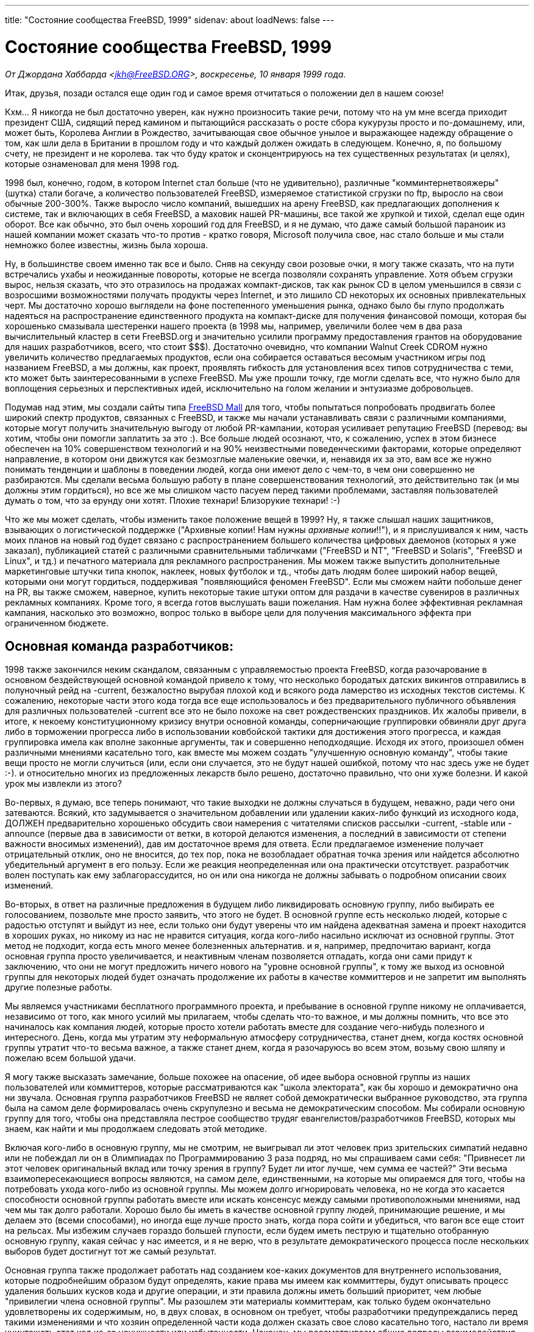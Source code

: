---
title: "Состояние сообщества FreeBSD, 1999"
sidenav: about
loadNews: false
---

= Состояние сообщества FreeBSD, 1999

_От Джордана Хаббарда <jkh@FreeBSD.ORG>, воскресенье, 10 января 1999 года._

Итак, друзья, позади остался еще один год и самое время отчитаться о положении дел в нашем союзе!

Кхм... Я никогда не был достаточно уверен, как нужно произносить такие речи, потому что на ум мне всегда приходит президент США, сидящий перед камином и пытающийся рассказать о росте сбора кукурузы просто и по-домашнему, или, может быть, Королева Англии в Рождество, зачитывающая свое обычное унылое и выражающее надежду обращение о том, как шли дела в Британии в прошлом году и что каждый должен ожидать в следующем. Конечно, я, по большому счету, не президент и не королева. так что буду краток и сконцентрируюсь на тех существенных результатах (и целях), которые ознаменовал для меня 1998 год.

1998 был, конечно, годом, в котором Internet стал больше (что не удивительно), различные "комминтернетвояжеры" (шутка) стали богаче, а количество пользователей FreeBSD, измеряемое статистикой сгрузки по ftp, выросло на свои обычные 200-300%. Также выросло число компаний, вышедших на арену FreeBSD, как предлагающих дополнения к системе, так и включающих в себя FreeBSD, а маховик нашей PR-машины, все такой же хрупкой и тихой, сделал еще один оборот. Все как обычно, это был очень хороший год для FreeBSD, и я не думаю, что даже самый большой параноик из нашей компании может сказать что-то против - кратко говоря, Microsoft получила свое, нас стало больше и мы стали немножко более известны, жизнь была хороша.

Ну, в большинстве своем именно так все и было. Сняв на секунду свои розовые очки, я могу также сказать, что на пути встречались ухабы и неожиданные повороты, которые не всегда позволяли сохранять управление. Хотя объем сгрузки вырос, нельзя сказать, что это отразилось на продажах компакт-дисков, так как рынок CD в целом уменьшился в связи с возросшими возможностями получать продукты через Internet, и это лишило CD некоторых их основных привлекательных черт. Мы достаточно хорошо выглядели на фоне постепенного уменьшения рынка, однако было бы глупо продолжать надеяться на распространение единственного продукта на компакт-диске для получения финансовой помощи, которая бы хорошенько смазывала шестеренки нашего проекта (в 1998 мы, например, увеличили более чем в два раза вычислительный кластер в сети FreeBSD.org и значительно усилили программу предоставления грантов на оборудование для наших разработчиков, всего, что стоит $$$). Достаточно очевидно, что компании Walnut Creek CDROM нужно увеличить количество предлагаемых продуктов, если она собирается оставаться весомым участником игры под названием FreeBSD, а мы должны, как проект, проявлять гибкость для установления всех типов сотрудничества с теми, кто может быть заинтересованными в успехе FreeBSD. Мы уже прошли точку, где могли сделать все, что нужно было для воплощения серьезных и перспективных идей, исключительно на голом желании и энтузиазме добровольцев.

Подумав над этим, мы создали сайты типа http://www.freebsdmall.com[FreeBSD Mall] для того, чтобы попытаться попробовать продвигать более широкий спектр продуктов, связанных с FreeBSD, и также мы начали устанавливать связи с различными компаниями, которые могут получить значительную выгоду от любой PR-кампании, которая усиливает репутацию FreeBSD (перевод: вы хотим, чтобы они помогли заплатить за это :). Все больше людей осознают, что, к сожалению, успех в этом бизнесе обеспечен на 10% совершенством технологий и на 90% неизвестными поведенческими факторами, которые определяют направление, в котором они движутся как безмозглые маленькие овечки, и, ненавидя их за это, вам все же нужно понимать тенденции и шаблоны в поведении людей, когда они имеют дело с чем-то, в чем они совершенно не разбираются. Мы сделали весьма большую работу в плане совершенствования технологий, это действительно так (и мы должны этим гордиться), но все же мы слишком часто пасуем перед такими проблемами, заставляя пользователей думать о том, что за ерунду они хотят. Плохие технари! Близорукие технари! :-)

Что же мы может сделать, чтобы изменить такое положение вещей в 1999? Ну, я также слышал наших защитников, взывающих о логистической поддержке ("Архивные копии! Нам нужны _архивные копии_!!"), и я прислушивался к ним, часть моих планов на новый год будет связано с распространением большего количества цифровых даемонов (которых я уже заказал), публикацией статей с различными сравнительными табличками ("FreeBSD и NT", "FreeBSD и Solaris", "FreeBSD и Linux", и тд.) и печатного материала для рекламного распространения. Мы можем также выпустить дополнительные маркетинговые штучки типа кнопок, наклеек, новых футболок и тд., чтобы дать людям более широкий набор вещей, которыми они могут гордиться, поддерживая "появляющийся феномен FreeBSD". Если мы сможем найти побольше денег на PR, вы также сможем, наверное, купить некоторые такие штуки оптом для раздачи в качестве сувениров в различных рекламных компаниях. Кроме того, я всегда готов выслушать ваши пожелания. Нам нужна более эффективная рекламная кампания, насколько это возможно, вопрос только в выборе цели для получения максимального эффекта при ограниченном бюджете.

== Основная команда разработчиков:

1998 также закончился неким скандалом, связанным с управляемостью проекта FreeBSD, когда разочарование в основном бездействующей основной командой привело к тому, что несколько бородатых датских викингов отправились в полуночный рейд на -current, безжалостно вырубая плохой код и всякого рода ламерство из исходных текстов системы. К сожалению, некоторые части этого кода тогда все еще использовалось и без предварительного публичного объявления для различных пользователей -current все это не было похоже на свет рождественских праздников. Их жалобы привели, в итоге, к некоему конституционному кризису внутри основной команды, соперничающие группировки обвиняли друг друга либо в торможении прогресса либо в использовании ковбойской тактики для достижения этого прогресса, и каждая группировка имела как вполне законные аргументы, так и совершенно неподходящие. Исходя их этого, произошел обмен различными мнениями касательно того, как вместе мы можем создать "улучшенную основную команду", чтобы такие вещи просто не могли случиться (или, если они случается, это не будут нашей ошибкой, потому что нас здесь уже не будет :-). и относительно многих из предложенных лекарств было решено, достаточно правильно, что они хуже болезни. И какой урок мы извлекли из этого?

Во-первых, я думаю, все теперь понимают, что такие выходки не должны случаться в будущем, неважно, ради чего они затеваются. Всякий, кто задумывается о значительном добавлении или удалении каких-либо функций из исходного кода, ДОЛЖЕН предварительно хорошенько обсудить свои намерения с читателями списков рассылки -current, -stable или -announce (первые два в зависимости от ветки, в которой делаются изменения, а последний в зависимости от степени важности вносимых изменений), дав им достаточное время для ответа. Если предлагаемое изменение получает отрицательный отклик, оно не вносится, до тех пор, пока не возобладает обратная точка зрения или найдется абсолютно убедительный аргумент в его пользу. Если же реакция неопределенная или она практически отсутствует. разработчик волен поступать как ему заблагорассудится, но он или она никогда не должны забывать о подробном описании своих изменений.

Во-вторых, в ответ на различные предложения в будущем либо ликвидировать основную группу, либо выбирать ее голосованием, позвольте мне просто заявить, что этого не будет. В основной группе есть несколько людей, которые с радостью отступят и выйдут из нее, если только они будут уверены что им найдена адекватная замена и проект находится в хороших руках, но никому из нас не нравится ситуация, когда кого-либо насильно исключат из основной группы. Этот метод не подходит, когда есть много менее болезненных альтернатив. и я, например, предпочитаю вариант, когда основная группа просто увеличивается, и неактивным членам позволяется отпадать, когда они сами придут к заключению, что они не могут предложить ничего нового на "уровне основной группы", к тому же выход из основной группы для некоторых людей будет означать продолжение их работы в качестве коммиттеров и не запретит им выполнять другие полезные работы.

Мы являемся участниками бесплатного программного проекта, и пребывание в основной группе никому не оплачивается, независимо от того, как много усилий мы прилагаем, чтобы сделать что-то важное, и мы должны помнить, что все это начиналось как компания людей, которые просто хотели работать вместе для создание чего-нибудь полезного и интересного. День, когда мы утратим эту неформальную атмосферу сотрудничества, станет днем, когда костях основной группы утратит что-то весьма важное, а также станет днем, когда я разочаруюсь во всем этом, возьму свою шляпу и пожелаю всем большой удачи.

Я могу также высказать замечание, больше похожее на опасение, об идее выбора основной группы из наших пользователей или коммиттеров, которые рассматриваются как "школа электората", как бы хорошо и демократично она ни звучала. Основная группа разработчиков FreeBSD не являет собой демократически выбранное руководство, эта группа была на самом деле формировалась очень скрупулезно и весьма не демократическим способом. Мы собирали основную группу для того, чтобы она представляла пестрое сообщество трудяг евангелистов/разработчиков FreeBSD, которых мы знаем, как найти и мы продолжаем следовать этой методике.

Включая кого-либо в основную группу, мы не смотрим, не выигрывал ли этот человек приз зрительских симпатий недавно или не побеждал ли он в Олимпиадах по Программированию 3 раза подряд, но мы спрашиваем сами себя: "Привнесет ли этот человек оригинальный вклад или точку зрения в группу? Будет ли итог лучше, чем сумма ее частей?" Эти весьма взаимопересекающиеся вопросы являются, на самом деле, единственными, на которые мы опираемся для того, чтобы на потребовать ухода кого-либо из основной группы. Мы можем долго игнорировать человека, но не когда это касается способности основной группы работать вместе или искать консенсус между самыми противоположными мнениями, над чем мы так долго работали. Хорошо было бы иметь в качестве основной группу людей, принимающие решение, и мы делаем это (всеми способами), но иногда еще лучше просто знать, когда пора сойти и убедиться, что вагон все еще стоит на рельсах. Мы избежим случаев гораздо большей глупости, если будем иметь пеструю и тщательно отобранную основную группу, какая сейчас у нас имеется, и я не верю, что в результате демократического процесса после нескольких выборов будет достигнут тот же самый результат.

Основная группа также продолжает работать над созданием кое-каких документов для внутреннего использования, которые подробнейшим образом будут определять, какие права мы имеем как коммиттеры, будут описывать процесс удаления больших кусков кода и другие операции, и эти правила должны иметь больший приоритет, чем любые "привилегии члена основной группы". Мы разошлем эти материалы коммиттерам, как только будем окончательно удовлетворены их содержимым, но, в двух словах, в основном он требует, чтобы разработчики предупреждались перед такими изменениями и что хозяин определенной части кода должен сказать свое слово касательно того, настало ли время уничтожать этот код из-за ненужности или избыточности. Наконец, мы рассматриваем общие вопросы взаимодействия внутри и вне основной группы, а также вопрос необходимости на данный момент включения в основную группу новых членов. Это обсуждение все еще продолжается и я постараюсь держать всех в курсе происходящих изменений.

== Нумерация релизов:

Другим изменением, которое скоро проявится, является возвращение к нашей первоначальной практике использования "старших" номеров версий для веток, а "младших" для релизов, поле номера издания будет использоваться только для отметки точка-релизов, которые делаются по причинам, достаточно значительным, чтобы выпустить отдельный релиз. Это означает, что следующим релизом будет 3.1, а не 3.0.1, и новой веткой будет являться 4.0-current, а не 3.1-current. Является ли это маркетинговым ходом? Вовсе нет, хотя маркетинговые причины часто приводили к неудачам при нашей существующей схеме нумерации.

Мы зачастую делали слишком большие изменения между нашими "точка-релизами", прыжки типа 2.2.5->2.2.6 и 2.2.6->2.2.7 были гораздо больше, чем большинство предполагало, имея в виду, что при этом менялся только лишь номер издания. Одно эта простое свойство человеческой натуры уменьшало эффективность этих релизов и обесценивало работу, сделанную нашими разработчиками в процессе постоянного усовершенствования _каждого_ релиза, который мы выпускаем, независимо от того, в какой ветке он делается.

Эта политика меняться не будет, поэтому я чувствую себя достаточно уверенно, говоря, что 3.1 будет "полным релизом", замещающим 3.0, а не просто "3.0.1", как может показаться. Также очень важно отметить, что, так как наши ветки на данный момент теряются обычно в течение 12-18 месяцев, то не важно, что ранее мы пытались убить ветку, увеличение старшего номера версии (4.0) полностью предназначено исключительно для ветки, которая не обретет статус полного релиза до 2000 года. Это позволит людям, занимающимся маркетингом, чувствовать себя счастливыми, потому что им не придется разбираться с номерами и также это добавит счастья пользователям, потому что они получат более ясную картину того, что изменилось, скажем, в 3.2 по сравнению с 3.1 и в 3.1.1 по сравнению с 3.1 (а это может быть важным дополнением, касающимся безопасности системы). Это также осчастливит одного конкретного разработчика, потому что у меня снова будет пространство для нумерации и создания точка-релизов. Это явный плюс и мы это сделаем. 3.0.1 умерла, да здравствует 3.1! :)

== Технологии:

В прошедшем году мы также наблюдали успешный переход на формат ELF с формата a.out и появление новой схемы работы загружаемых модулей ядра, которая позволяет использовать модули вне зависимости от /usr/bin/ld на этапе выполнения. Также мы получили новый загрузчик (с интерпретатором языка Форт!) для сборки "ядра" во время загрузки. Эти два мощных механизма, вместе с новыми возможностями, которые появятся в 1999, должны дать нам более динамично развивающуюся и расширяющуюся систему, чем мы имели ранее.

Нельзя не упомянуть также о новой подсистеме SCSI CAM, которая дает нам более надежную работу с большими дисковыми массивами и работает с большинством высокотехнологичных контроллеров SCSI, или поддержку многопроцессорных систем в архитектуре x86. Мы сделали большой шаг вперед, выпустив релиз 3.0, наконец достигнув такой точки в работе с архитектурой Alpha, когда разработчики стали больше заботиться о наборе приложений, чем работой ядра или построением /usr/src. Это представляет собой значительный прогресс вперед по направлению к "по-настоящему используемому" релизу, и я надеюсь, что в 1999 году выйдет полноценный релиз FreeBSD/axp для использования в качестве рабочего места (не говоря уж о серверах), различные трудности с технологией X Window позволяют считать рабочую машину Alpha значительной вехой развития, особенно если это машина ARC или AlphaBIOS. В 1999 году может также увидеть свет предварительный релиз для архитектуры SPARC, хотя сейчас еще слишком рано говорить что-то более определенное. Присоединяйтесь к нашему списку рассылки sparc@FreeBSD.org, если вы хотите быть в курсе работ по этому направлению.

Технологии IPv6 и IPSec были также широко обсуждаемыми темами в 1998 году, отказ от поддержки FreeBSD какой-то конкретной реализации многими был воспринят как сверхконсерватизм основной группы разработчиков. К счастью для всех, наша политика "ждать и смотреть" оправдала себя и на этот раз, когда две основных "конкурирующих" группы, KAME и INRIA, в конце концов решили объединить свои реализации. В итоге мы собираемся использовать объединенную реализацию и несколько человек из групп KAME/INRIA влились в команду разработчиков FreeBSD для включения и поддержки кода по мере его появления.

Также продвигается вперед работы над VM-подсистемой и кодом файловой системы, основной код которых тестировался достаточно хорошо либо в маленьких группах (Dillon/Dyson/Greenman), либо ожидает появления ветки 4.0, пока только запланированного на 15 января 1999. Что касается других разработок, то у нас припасено так давно и с нетерпением ожидаемое изменение дизайна драйвера консоли, которое выполнил Kazu и которое включено в -current вместе с поддержкой USB благодаря Нику Химбе (Nick Hibma) и другим. Я назвал всего лишь несколько продвигающихся проектов и я не хочу кого-то принижать, не отмечая здесь по имени, это только 3 активно развивающихся проекта, пришедших мне в голову сейчас. Похоже, мы достигаем технического совершенства, и это великолепно, пока мы можем хранить выдержку в то время, когда не все в полном согласии относительно выбора направления технического развития.

== Техническая поддержка:

Вопрос, который также должен быть очевидным для каждого, но который к тому же требует, чтобы его регулярно затрагивали, заключается в том, что нам нужно воспринимать участие в этом проекте как некое занятие, _приятное_ для разработчика/участника, иначе они быстро уйдут и перестанут приносить пользу всем и каждому от своего добровольного труда (на который не могут повлиять даже деньги). Это то, что должен иметь в ввиду каждый из наших пользователей и держать это где-то в глубине своего сознания, на тот случай, если он попытаются думать о FreeBSD как просто еще об одной программе от компании Software, Inc., а об участниках проекта как о собственных работниках. Те, кто хочет по-настоящему нанять людей, работающих с FreeBSD, должен написать письмо на адрес jobs@FreeBSD.org с указанием суммы, которую он может заплатить, иначе просто не делайте этого.

Я не имею в виду, что мы должны вести себя так грубо, что люди даже не будут пытаться просить нас о помощи, я просто хочу сказать, что те пользователи, которые пользуются различными службами технической поддержки FreeBSD, функционирующими на добровольных началах (почта, телеконференции, каналы irc и тд.), должны всегда осознавать, что просить совершенно незнакомого человека о помощи не так уж сильно отличается от выклянчивания денег у прохожих. Если вы хотите получить бесплатный совет, вам нужно сначала по крайней мере научиться просить вежливо, даже когда вам отказывают! :-) Я много чего повидал в различных добровольных форумах технической поддержки за последний год, и это был полный отстой. Люди должны действовать более разумно и перестать считать бесплатную техническую поддержку правом, данным свыше, а не весьма избирательно данной привилегией. Если вы хотите получать помощь по первому требованию, посетите сайт www.freebsdmall.com и заключите контракт на техническую поддержку. Вы получите то, за что заплатите! :)

== Взгляд в будущее:

Что я ожидаю от 1999 года? Ну, полагаю, что все мы не погибнем во всемирном катаклизме за несколько лет до начала нового тысячелетия, и ожидаю появление новых интересных возможностей, усиление маркетинга, больший коммерческий интерес, больше статей в журналах и внимания прессы, в основном больше того же самого, что и было, если мы сможем просто попытаться и в дальнейшем концентрироваться на том, что нужно сделать, не отвлекаться на ужасные мечты о десктоп-приложениях, не становиться неожиданно чересчур минималистичными или наоборот, загромождать самоделками /usr/src, и продолжать следовать умеренному курсу, который для нас характерен. Основной команде разработчиков FreeBSD, ставшей на один год старше и, надеюсь, немного мудрее, должна продолжать давать свет, в то же время прилежно оберегая росток, опираясь на наших разработчиков, давая им все больше реальных причин вкладывать силы во FreeBSD.

Нужно также больше привлекать наших пользователей, и я надеюсь, что 1999 станет годом значительного роста количества локальных групп пользователей и других типов организаций для взаимопомощи. Руководство и FAQ становятся лучше, надеюсь, эта тенденции продолжится в 1999, когда у руля будет стоять Ник Клэйтон (Nik Clayton), наш бесстрашный руководитель Проекта Документирования. Однако не нужно забывать, что для многих пользователей Руководства и FAQ просто не достаточно.

Linux имел большой успех по причине повсеместного существования сети для его поддержки и продвижения, что позволяет ему достучаться до таких людей и общаться с ними. Если пользователи FreeBSD хотят видеть ее выглядящей лучше, чем ее предполагаемый соперник, а 1998 был годом, когда я слышал много голосов, недовольных этим, то они просто должны собраться, чтобы вместе совместными усилиями положить этому конец. Когда последний раз группы пользователей FreeBSD объединялись для раздачи литературы о FreeBSD на встречах Microsoft, например, или проводили демонстрации на местной компьютерной выставке?

Пользователи Linux делают подобные вещи, похоже, постоянно, когда как всего лишь несколько убежденных фанатиков FreeBSD делают это сейчас, так почему бы не помочь им? Присоединяйтесь к списку рассылки advocacy@FreeBSD.org и обсудите там ваши планы, так, чтобы другие, с большим энтузиазмом, чем просто идеи, могли также узнать их и может, помочь вам. Напишите краткие статьи для новых сайтов, защищающих FreeBSD, типа http://www.daemonnews.org/[www.daemonnews.org] или http://www.freebsdrocks.com/[www.freebsdrocks.com] и помогите в успешном продвижении публикаций евангелистов BSD.

Фразы типа "это ваша FreeBSD" и "все зависит от вас" могут выглядеть стандартными и избитыми, но они также, к сожалению, остаются правдой, когда так мало нас и так много вас. Если FreeBSD _действительно_ продолжит успех в 1999, это будет только с постоянной поддержкой ее пользователей и это означает именно вас, пользователей! Организуйте местную группу пользователей, подарите ваши компакт-диски со старыми релизами местной библиотеке, попробуйте убедить местного мелкого бизнесмена или ISP в преимуществах использования FreeBSD, и это всего лишь несколько из того, что может быть сделано, если вы действительно заинтересованы в приложении некоторой энергии во FreeBSD, и меньше всего вам нужно беспокоиться об идеях, если вам по настоящему это нужно.

Заключение: 1999, ра-ра-ра, давайте это сделаем! :)
